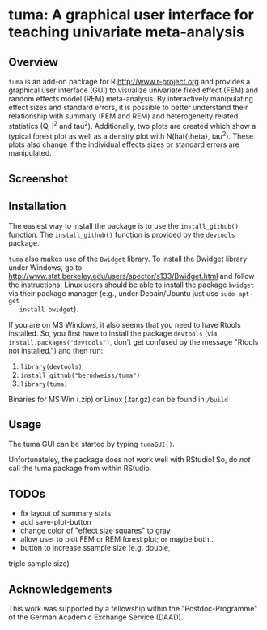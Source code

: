 * tuma: A graphical user interface for teaching univariate meta-analysis 

** Overview
   =tuma= is an add-on package for R <http://www.r-project.org> and provides a
   graphical user interface (GUI) to visualize univariate fixed effect (FEM) and
   random effects model (REM) meta-analysis. By interactively manipulating
   effect sizes and standard errors, it is possible to better understand their
   relationship with summary (FEM and REM) and heterogeneity related statistics
   (Q, I^2 and tau^2). Additionally, two plots are created which show a typical
   forest plot as well as a density plot with N(hat{theta}, tau^2). These plots
   also change if the individual effects sizes or standard errors are
   manipulated.  

** Screenshot

   [[file:f_screenshot.png]]

   
** Installation
   The easiest way to install the package is to use the =install_github()=
   function. The =install_github()= function is provided by the =devtools=
   package. 
   
   =tuma= also makes use of the =Bwidget= library. To install the Bwidget
   library under Windows, go to
   http://www.stat.berkeley.edu/users/spector/s133/Bwidget.html and follow the
   instructions. Linux users should be able to install the package =bwidget= via
   their package manager (e.g., under Debain/Ubuntu just use =sudo apt-get
   install bwidget=). 

   If you are on MS Windows, it also seems that you need to have
   Rtools installed. So, you first have to install the package =devtools= (via
   =install.packages("devtools")=, don't get confused by the message "Rtools
   not installed.") and then run:
     1. =library(devtools)= 
     2. =install_github("berndweiss/tuma")=
     3. =library(tuma)=
   
   Binaries for MS Win (.zip) or Linux (.tar.gz) can be found in =/build=

** Usage
   The tuma GUI can be started by typing =tumaGUI()=. 
   
   Unfortunateley, the package does not work well with RStudio! So, do /not/ call the tuma package from within RStudio.

** TODOs
   - fix layout of summary stats
   - add save-plot-button
   - change color of "effect size squares" to gray
   - allow user to plot FEM or REM forest plot; or maybe both... 
   - button to increase ssample size (e.g. double,
   triple sample size)

** Acknowledgements
   This work was supported by a fellowship within the "Postdoc-Programme" of the German Academic Exchange Service (DAAD).   
